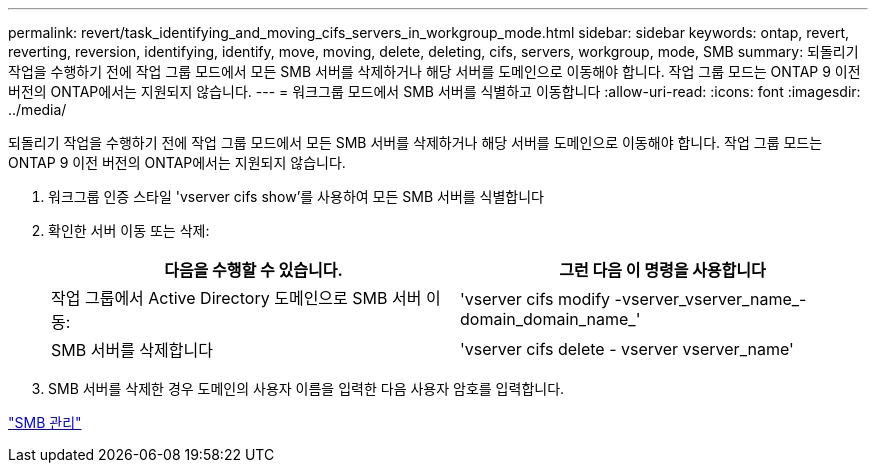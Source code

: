 ---
permalink: revert/task_identifying_and_moving_cifs_servers_in_workgroup_mode.html 
sidebar: sidebar 
keywords: ontap, revert, reverting, reversion, identifying, identify, move, moving, delete, deleting, cifs, servers, workgroup, mode, SMB 
summary: 되돌리기 작업을 수행하기 전에 작업 그룹 모드에서 모든 SMB 서버를 삭제하거나 해당 서버를 도메인으로 이동해야 합니다. 작업 그룹 모드는 ONTAP 9 이전 버전의 ONTAP에서는 지원되지 않습니다. 
---
= 워크그룹 모드에서 SMB 서버를 식별하고 이동합니다
:allow-uri-read: 
:icons: font
:imagesdir: ../media/


[role="lead"]
되돌리기 작업을 수행하기 전에 작업 그룹 모드에서 모든 SMB 서버를 삭제하거나 해당 서버를 도메인으로 이동해야 합니다. 작업 그룹 모드는 ONTAP 9 이전 버전의 ONTAP에서는 지원되지 않습니다.

. 워크그룹 인증 스타일 'vserver cifs show'를 사용하여 모든 SMB 서버를 식별합니다
. 확인한 서버 이동 또는 삭제:
+
[cols="2*"]
|===
| 다음을 수행할 수 있습니다. | 그런 다음 이 명령을 사용합니다 


 a| 
작업 그룹에서 Active Directory 도메인으로 SMB 서버 이동:
 a| 
'vserver cifs modify -vserver_vserver_name_-domain_domain_name_'



 a| 
SMB 서버를 삭제합니다
 a| 
'vserver cifs delete - vserver vserver_name'

|===
. SMB 서버를 삭제한 경우 도메인의 사용자 이름을 입력한 다음 사용자 암호를 입력합니다.


link:../smb-admin/index.html["SMB 관리"]
